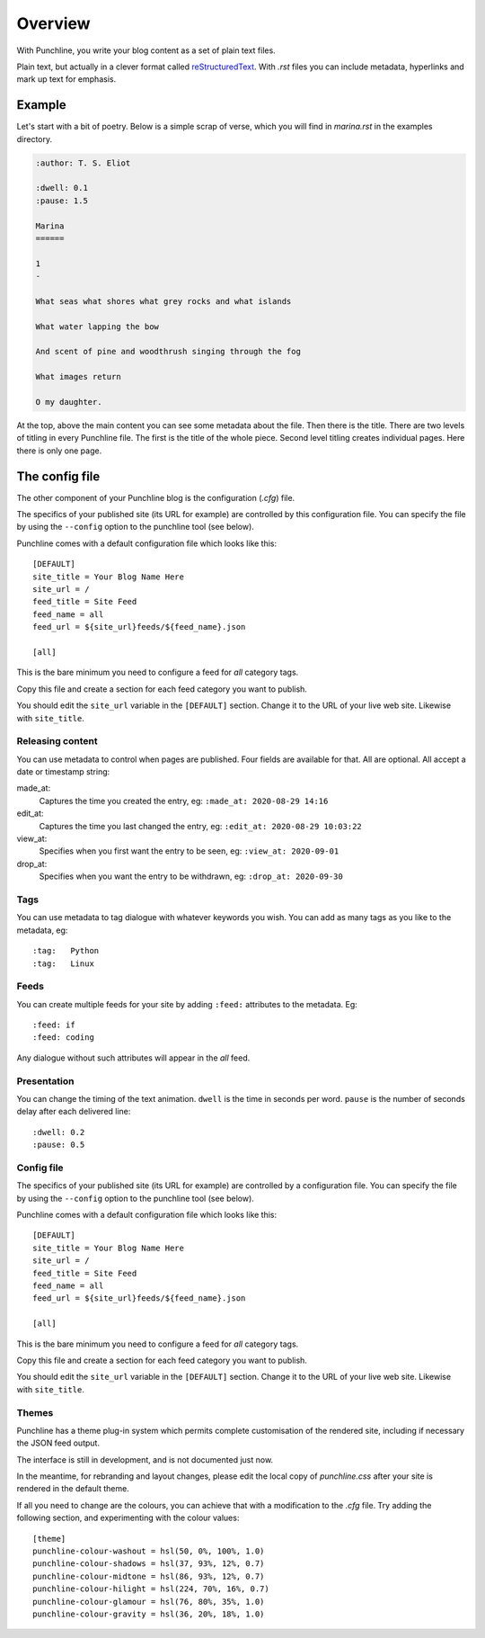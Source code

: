 ..  Titling
    ##++::==~~--''``

Overview
::::::::

With Punchline, you write your blog content as a set of plain text files.

Plain text, but actually in a clever format called `reStructuredText`_.
With *.rst* files you can include metadata, hyperlinks and mark up text for emphasis.

Example
=======

Let's start with a bit of poetry. Below is a simple scrap of verse, which you will find in `marina.rst` in
the examples directory.


.. code:: rest

    :author: T. S. Eliot

    :dwell: 0.1
    :pause: 1.5

    Marina
    ======

    1
    -

    What seas what shores what grey rocks and what islands

    What water lapping the bow

    And scent of pine and woodthrush singing through the fog

    What images return

    O my daughter.

At the top, above the main content you can see some metadata about the file. Then there is the title.
There are two levels of titling in every Punchline file. The first is the title of the whole piece.
Second level titling creates individual pages. Here there is only one page.

The config file
===============

The other component of your Punchline blog is the configuration (*.cfg*) file.
 
The specifics of your published site (its URL for example) are controlled by this configuration file. You can
specify the file by using the ``--config`` option to the punchline tool (see below).

Punchline comes with a default configuration file which looks like this::

    [DEFAULT]
    site_title = Your Blog Name Here
    site_url = /
    feed_title = Site Feed
    feed_name = all
    feed_url = ${site_url}feeds/${feed_name}.json

    [all]

This is the bare minimum you need to configure a feed for *all* category tags.

Copy this file and create a section for each feed category you want to publish.

You should edit the ``site_url`` variable in the ``[DEFAULT]`` section.
Change it to the URL of your live web site. Likewise with ``site_title``.

Releasing content
-----------------

You can use metadata to control when pages are published. Four fields are available for that.
All are optional. All accept a date or timestamp string:

made_at:
    Captures the time you created the entry, eg: ``:made_at: 2020-08-29 14:16``

edit_at:
    Captures the time you last changed the entry, eg: ``:edit_at: 2020-08-29 10:03:22``

view_at:
    Specifies when you first want the entry to be seen, eg: ``:view_at: 2020-09-01``

drop_at:
    Specifies when you want the entry to be withdrawn, eg: ``:drop_at: 2020-09-30``


Tags
----

You can use metadata to tag dialogue with whatever keywords you wish. You can add as many tags as you like
to the metadata, eg::

    :tag:   Python
    :tag:   Linux

Feeds
-----

You can create multiple feeds for your site by adding ``:feed:`` attributes to the metadata.
Eg::

    :feed: if
    :feed: coding

Any dialogue without such attributes will appear in the *all* feed.

Presentation
------------

You can change the timing of the text animation. ``dwell`` is the time in seconds per word. ``pause`` is the
number of seconds delay after each delivered line::


    :dwell: 0.2
    :pause: 0.5

Config file
-----------

The specifics of your published site (its URL for example) are controlled by a configuration file. You can
specify the file by using the ``--config`` option to the punchline tool (see below).

Punchline comes with a default configuration file which looks like this::

    [DEFAULT]
    site_title = Your Blog Name Here
    site_url = /
    feed_title = Site Feed
    feed_name = all
    feed_url = ${site_url}feeds/${feed_name}.json

    [all]

This is the bare minimum you need to configure a feed for *all* category tags.

Copy this file and create a section for each feed category you want to publish.

You should edit the ``site_url`` variable in the ``[DEFAULT]`` section.
Change it to the URL of your live web site. Likewise with ``site_title``.

Themes
------

Punchline has a theme plug-in system which permits complete customisation of the rendered site, including if
necessary the JSON feed output.

The interface is still in development, and is not documented just now.

In the meantime, for rebranding and layout changes, please edit the local copy of *punchline.css* after your site
is rendered in the default theme.

If all you need to change are the colours, you can achieve that with a modification to the *.cfg* file.
Try adding the following section, and experimenting with the colour values::

    [theme]
    punchline-colour-washout = hsl(50, 0%, 100%, 1.0)
    punchline-colour-shadows = hsl(37, 93%, 12%, 0.7)
    punchline-colour-midtone = hsl(86, 93%, 12%, 0.7)
    punchline-colour-hilight = hsl(224, 70%, 16%, 0.7)
    punchline-colour-glamour = hsl(76, 80%, 35%, 1.0)
    punchline-colour-gravity = hsl(36, 20%, 18%, 1.0)

.. _reStructuredText: https://docutils.sourceforge.io/docs/user/rst/quickref.html
